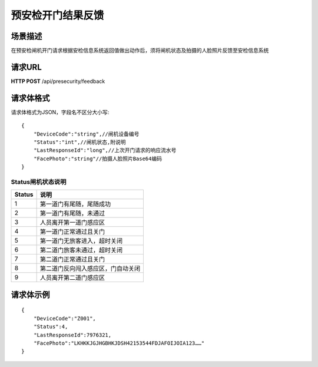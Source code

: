 预安检开门结果反馈
==================

场景描述
----------
在预安检闸机开门请求根据安检信息系统返回值做出动作后，须将闸机状态及拍摄的人脸照片反馈至安检信息系统

请求URL
---------------------
**HTTP POST**  /api/presecurity/feedback

请求体格式
----------------------------
请求体格式为JSON，字段名不区分大小写::

    {
        "DeviceCode":"string",//闸机设备编号
        "Status":"int",//闸机状态,附说明
        "LastResponseId":"long",//上次开门请求的响应流水号
        "FacePhoto":"string"//拍摄人脸照片Base64编码
    }

Status闸机状态说明
::::::::::::::::::::::::::::::::::::::::::::::::::::::

==========    ==============================
Status                    说明
==========    ==============================
1                            第一道门有尾随，尾随成功
2                            第一道门有尾随，未通过
3                            人员离开第一道门感应区
4                            第一道门正常通过且关门
5                            第一道门无旅客进入，超时关闭
6                            第二道门旅客未通过，超时关闭
7                            第二道门正常通过且关门
8                            第二道门反向闯入感应区，门自动关闭
9                            人员离开第二道门感应区
==========    ==============================


请求体示例
--------------------------
::

    {
        "DeviceCode":"Z001",
        "Status":4,
        "LastResponseId":7976321,
        "FacePhoto":"LKHKKJGJHGBHKJDSH42153544FDJAFOIJOIA123……"
    }
